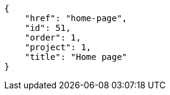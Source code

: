 [source,json]
----
{
    "href": "home-page",
    "id": 51,
    "order": 1,
    "project": 1,
    "title": "Home page"
}
----

